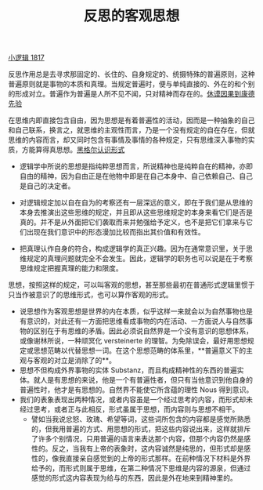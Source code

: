 #+TITLE: 反思的客观思想
#+OPTIONS: toc:nil num:nil
#+HTML_HEAD: <link rel="stylesheet" type="text/css" href="./emacs-book.css" />

[[./hg1.小逻辑-1817.org][小逻辑 1817]]

反思作用总是去寻求那固定的、长住的、自身规定的、统摄特殊的普遍原则，这种普遍原则就是事物的本质和真理。当规定普遍时，便与单纯直接的、外在的和个别的形成对立。普遍作为普遍是人所不见不闻，只对精神而存在的。[[./hume-kant.org][休谟因果到康德先验]]

在思维内即直接包含自由，因为思想是有着普遍性的活动，因而是一种抽象的自己和自己联系，换言之，就思维的主观性而言，乃是一个没有规定的自在存在，但就思维的内容而言，却又同时包含有事情及事情的各种规定，只有思维深入事物的实质，方能算得真思想。[[./hg1-y2b.黑格尔认识形式.org][黑格尔认识形式]]

- 逻辑学中所说的思想是指纯粹思想而言，所说精神也是纯粹自在的精神，亦即自由的精神，因为自由正是在他物中即是在自己本身中、自己依赖自己、自己是自己的决定者。
- 对逻辑规定加以自在自为的考察还有一层深远的意义，即在于我们是从思维的本身去推演出这些思维的规定，并且即从这些思维规定的本身来看它们是否是真的。并不是从外面把它们袭取而来并勉强给予定义，也不是把它们拿来与它们出现在我们意识中的形态漫加比较而指出其价值和有效性。

- 把真理认作自身的符合，构成逻辑学的真正兴趣。因为在通常意识里，关于思维规定的真理问题就完全不会发生。因此，逻辑学的职务也可以说是在于考察思维规定把握真理的能力和限度。

思想，按照这样的规定，可以叫客观的思想，甚至那些最初在普通形式逻辑里惯于只当作被意识了的思维形式，也可以算作客观的形式。

- 说思想作为客观思想是世界的内在本质，似乎这样一来就会以为自然事物也是有意识的，对此还有一方面把思维看成事物的内在活动、一方面说人与自然事物的区别在于有思维的矛盾。因此必须说自然界是一个没有意识的思想体系，或像谢林所说，一种顽冥化 versteinerte 的理智。为免除误会，最好用思想规定或思想范畴以代替思想一词。在这个思想范畴的体系里，**普遍意义下的主观与客观的对立是消除了的**。
- 思想不但构成外界事物的实体 Substanz，而且构成精神性的东西的普遍实体。就人是有思想的来说，他是一个有普遍性者，但只有当他意识到他自身的普遍性时，他才是有思想的。自然界不能使它所含蕴的理性 Nous 得到意识。
- 我们的表象表现出两种情况，或者内容虽是一个经过思考的内容，而形式却未经过思考，或者正与此相反，形式虽属于思想，而内容则与思想不相干。
    - 譬如当我说忿怒、玫瑰、希望等词，这些词所包含的内容都是感觉所熟悉的，但我用普遍的方式、用思想的形式，把这些内容说出来，这样就排斥了许多个别情况，只用普遍的语言来表达那个内容，但那个内容仍然是感性的。反之，当我有上帝的表象时，这内容诚然是纯思的，但形式却是感性的，像我直接亲自感觉到的上帝的形式那样。在前种情况下材料是外界给予的，而形式则属于思维，在第二种情况下思维是内容的源泉，但通过感觉的形式这内容表现为给与的东西，因此是外在地来到精神里的。
